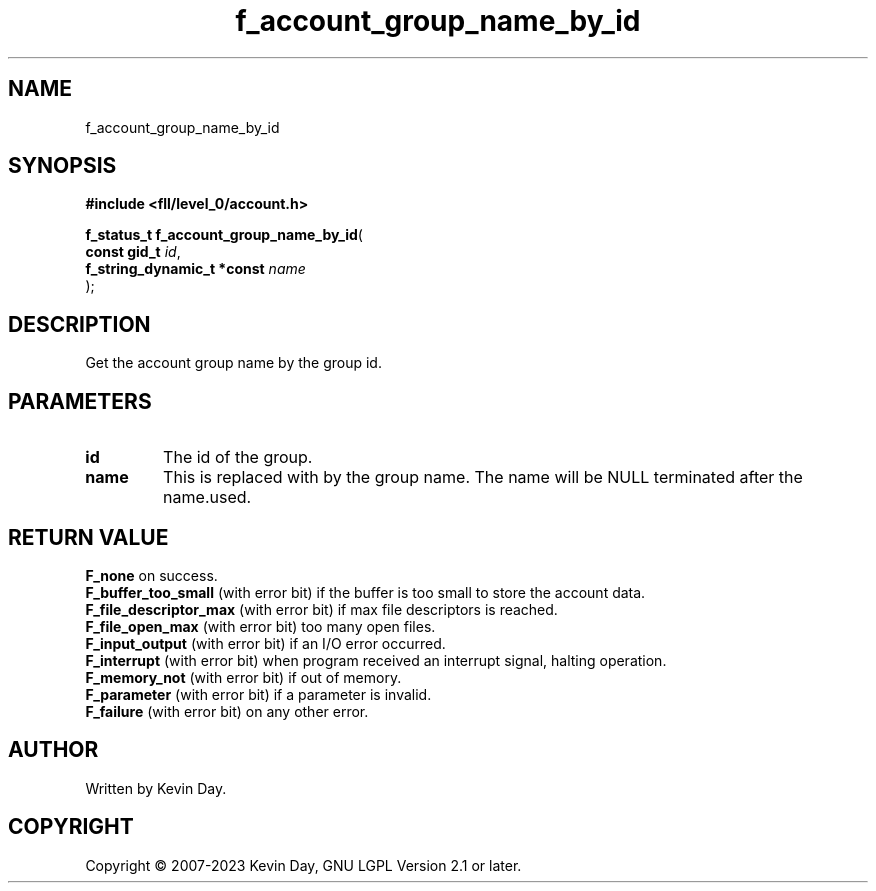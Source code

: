 .TH f_account_group_name_by_id "3" "July 2023" "FLL - Featureless Linux Library 0.6.8" "Library Functions"
.SH "NAME"
f_account_group_name_by_id
.SH SYNOPSIS
.nf
.B #include <fll/level_0/account.h>
.sp
\fBf_status_t f_account_group_name_by_id\fP(
    \fBconst gid_t               \fP\fIid\fP,
    \fBf_string_dynamic_t *const \fP\fIname\fP
);
.fi
.SH DESCRIPTION
.PP
Get the account group name by the group id.
.SH PARAMETERS
.TP
.B id
The id of the group.

.TP
.B name
This is replaced with by the group name. The name will be NULL terminated after the name.used.

.SH RETURN VALUE
.PP
\fBF_none\fP on success.
.br
\fBF_buffer_too_small\fP (with error bit) if the buffer is too small to store the account data.
.br
\fBF_file_descriptor_max\fP (with error bit) if max file descriptors is reached.
.br
\fBF_file_open_max\fP (with error bit) too many open files.
.br
\fBF_input_output\fP (with error bit) if an I/O error occurred.
.br
\fBF_interrupt\fP (with error bit) when program received an interrupt signal, halting operation.
.br
\fBF_memory_not\fP (with error bit) if out of memory.
.br
\fBF_parameter\fP (with error bit) if a parameter is invalid.
.br
\fBF_failure\fP (with error bit) on any other error.
.SH AUTHOR
Written by Kevin Day.
.SH COPYRIGHT
.PP
Copyright \(co 2007-2023 Kevin Day, GNU LGPL Version 2.1 or later.
